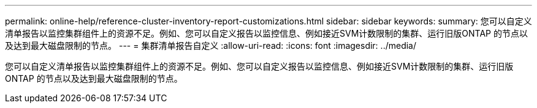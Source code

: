 ---
permalink: online-help/reference-cluster-inventory-report-customizations.html 
sidebar: sidebar 
keywords:  
summary: 您可以自定义清单报告以监控集群组件上的资源不足。例如、您可以自定义报告以监控信息、例如接近SVM计数限制的集群、运行旧版ONTAP 的节点以及达到最大磁盘限制的节点。 
---
= 集群清单报告自定义
:allow-uri-read: 
:icons: font
:imagesdir: ../media/


[role="lead"]
您可以自定义清单报告以监控集群组件上的资源不足。例如、您可以自定义报告以监控信息、例如接近SVM计数限制的集群、运行旧版ONTAP 的节点以及达到最大磁盘限制的节点。
